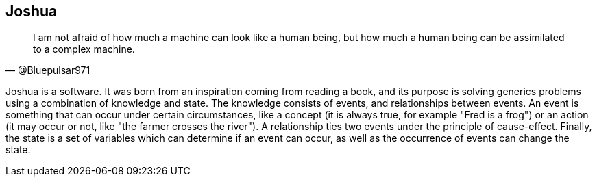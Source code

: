 == Joshua

[quote, @Bluepulsar971]
____
I am not afraid of how much a machine can look like a human being, but how much a human being can be assimilated to a complex machine.
____

Joshua is a software. 
It was born from an inspiration coming from reading a book, and its purpose is solving generics problems using a combination of knowledge and state. The knowledge consists of events, and relationships between events. An event is something that can occur under certain circumstances, like a concept (it is always true, for example "Fred is a frog") or an action (it may occur or not, like "the farmer crosses the river"). A relationship ties two events under the principle of cause-effect. Finally, the state is a set of variables which can determine if an event can occur, as well as the occurrence of events can change the state.